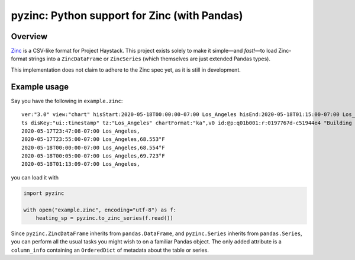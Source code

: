 pyzinc: Python support for Zinc (with Pandas)
=============================================

Overview
--------

`Zinc <https://project-haystack.org/doc/Zinc>`_ is a CSV-like format for Project
Haystack. This project exists solely to make it simple—and *fast!*—to load
Zinc-format strings into a ``ZincDataFrame`` or ``ZincSeries`` (which themselves
are just extended Pandas types).

This implementation does not claim to adhere to the Zinc spec yet, as it is
still in development.

Example usage
-------------

Say you have the following in ``example.zinc``::

  ver:"3.0" view:"chart" hisStart:2020-05-18T00:00:00-07:00 Los_Angeles hisEnd:2020-05-18T01:15:00-07:00 Los_Angeles hisLimit:10000 dis:"Mon 18-May-2020"
  ts disKey:"ui::timestamp" tz:"Los_Angeles" chartFormat:"ka",v0 id:@p:q01b001:r:0197767d-c51944e4 "Building One VAV1-01 Eff Heat SP" navName:"Eff Heat SP" point his siteRef:@p:q01b001:r:8fc116f8-72c5320c "Building One" equipRef:@p:q01b001:r:b78a8dcc-828caa1b "Building One VAV1-01" curVal:65.972°F curStatus:"ok" kind:"Number" unit:"°F" tz:"Los_Angeles" sp temp cur haystackPoint air effective heating
  2020-05-17T23:47:08-07:00 Los_Angeles,
  2020-05-17T23:55:00-07:00 Los_Angeles,68.553°F
  2020-05-18T00:00:00-07:00 Los_Angeles,68.554°F
  2020-05-18T00:05:00-07:00 Los_Angeles,69.723°F
  2020-05-18T01:13:09-07:00 Los_Angeles,

you can load it with

.. code:: python

  import pyzinc

  with open("example.zinc", encoding="utf-8") as f:
      heating_sp = pyzinc.to_zinc_series(f.read())

Since ``pyzinc.ZincDataFrame`` inherits from ``pandas.DataFrame``, and
``pyzinc.Series`` inherits from ``pandas.Series``, you can perform all the usual
tasks you might wish to on a familiar Pandas object. The only added attribute is
a ``column_info`` containing an ``OrderedDict`` of metadata about the table or
series.
